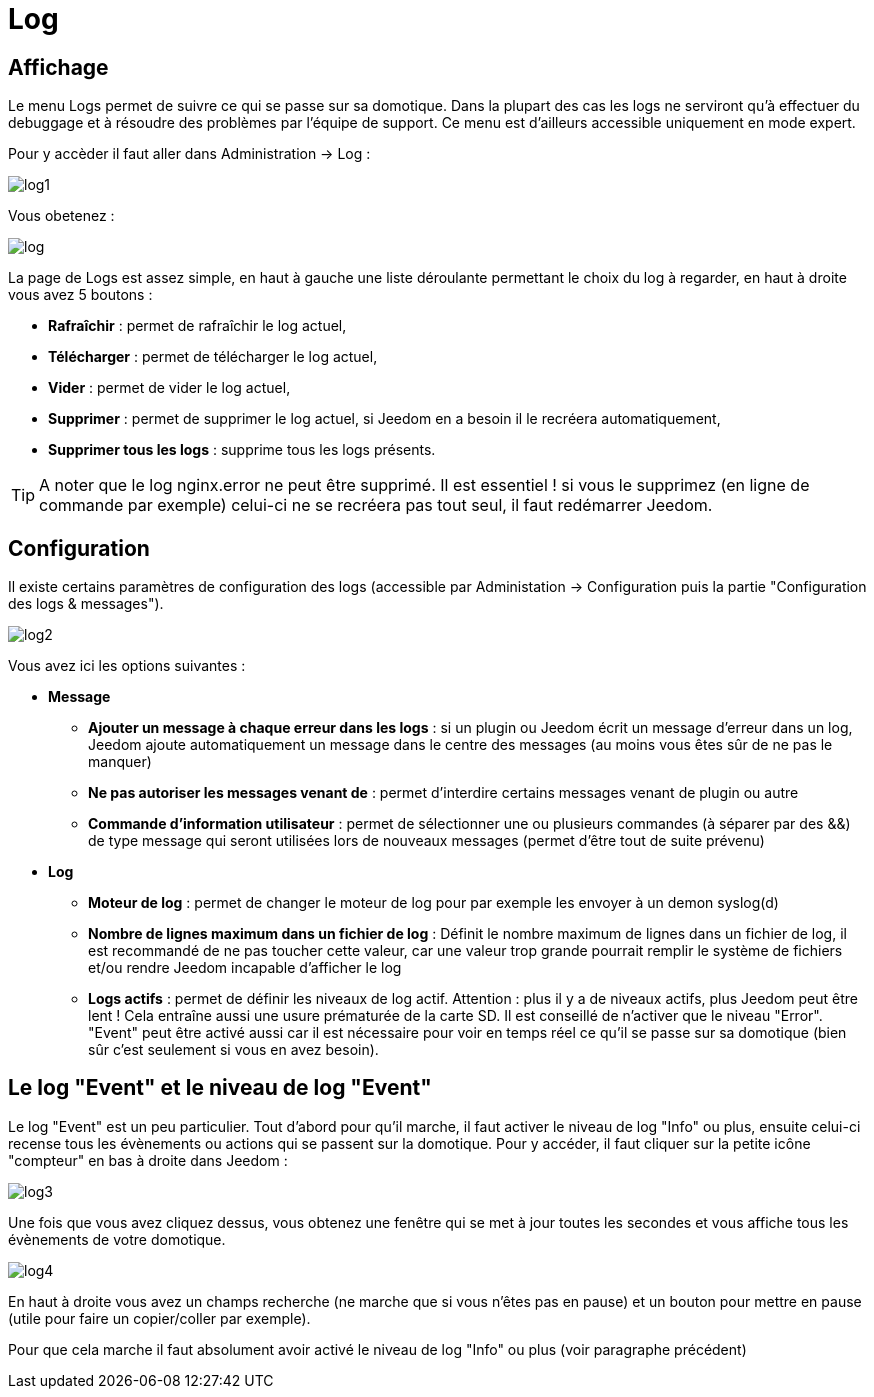 = Log

== Affichage

Le menu Logs permet de suivre ce qui se passe sur sa domotique. Dans la plupart des cas les logs ne serviront qu'à effectuer du debuggage et à résoudre des problèmes par l'équipe de support. Ce menu est d'ailleurs accessible uniquement en mode expert.

Pour y accèder il faut aller dans Administration -> Log : 

image::../images/log1.JPG[]

Vous obetenez : 

image::../images/log.JPG[]

La page de Logs est assez simple, en haut à gauche une liste déroulante permettant le choix du log à regarder, en haut à droite vous avez 5 boutons :

* *Rafraîchir* : permet de rafraîchir le log actuel,
* *Télécharger* : permet de télécharger le log actuel,
* *Vider* : permet de vider le log actuel,
* *Supprimer* : permet de supprimer le log actuel, si Jeedom en a besoin il le recréera automatiquement,
* *Supprimer tous les logs* : supprime tous les logs présents.

[TIP]
A noter que le log nginx.error ne peut être supprimé. Il est essentiel ! si vous le supprimez (en ligne de commande par exemple) celui-ci ne se recréera pas tout seul, il faut redémarrer Jeedom.

== Configuration

Il existe certains paramètres de configuration des logs (accessible par Administation -> Configuration puis la partie "Configuration des logs & messages").

image::../images/log2.JPG[]

Vous avez ici les options suivantes :

* *Message*
** *Ajouter un message à chaque erreur dans les logs* : si un plugin ou Jeedom écrit un message d'erreur dans un log, Jeedom ajoute automatiquement un message dans le centre des messages (au moins vous êtes sûr de ne pas le manquer)
** *Ne pas autoriser les messages venant de* : permet d'interdire certains messages venant de plugin ou autre
** *Commande d'information utilisateur* : permet de sélectionner une ou plusieurs commandes (à séparer par des &&) de type message qui seront utilisées lors de nouveaux messages (permet d'être tout de suite prévenu)
* *Log* 
** *Moteur de log* : permet de changer le moteur de log pour par exemple les envoyer à un demon syslog(d)
** *Nombre de lignes maximum dans un fichier de log* : Définit le nombre maximum de lignes dans un fichier de log, il est recommandé de ne pas toucher cette valeur, car une valeur trop grande pourrait remplir le système de fichiers et/ou rendre Jeedom incapable d'afficher le log
** *Logs actifs* : permet de définir les niveaux de log actif. Attention : plus il y a de niveaux actifs, plus Jeedom peut être lent ! Cela entraîne aussi une usure prématurée de la carte SD. Il est conseillé de n'activer que le niveau "Error". "Event" peut être activé aussi car il est nécessaire pour voir en temps réel ce qu'il se passe sur sa domotique (bien sûr c'est seulement si vous en avez besoin).

== Le log "Event" et le niveau de log "Event"

Le log "Event" est un peu particulier. Tout d'abord pour qu'il marche, il faut activer le niveau de log "Info" ou plus, ensuite celui-ci recense tous les évènements ou actions qui se passent sur la domotique. Pour y accéder, il faut cliquer sur la petite icône "compteur" en bas à droite dans Jeedom : 

image::../images/log3.JPG[]

Une fois que vous avez cliquez dessus, vous obtenez une fenêtre qui se met à jour toutes les secondes et vous affiche tous les évènements de votre domotique.

image::../images/log4.JPG[]

En haut à droite vous avez un champs recherche (ne marche que si vous n'êtes pas en pause) et un bouton pour mettre en pause (utile pour faire un copier/coller par exemple).

[IMPORTANTE]
Pour que cela marche il faut absolument avoir activé le niveau de log "Info" ou plus (voir paragraphe précédent)